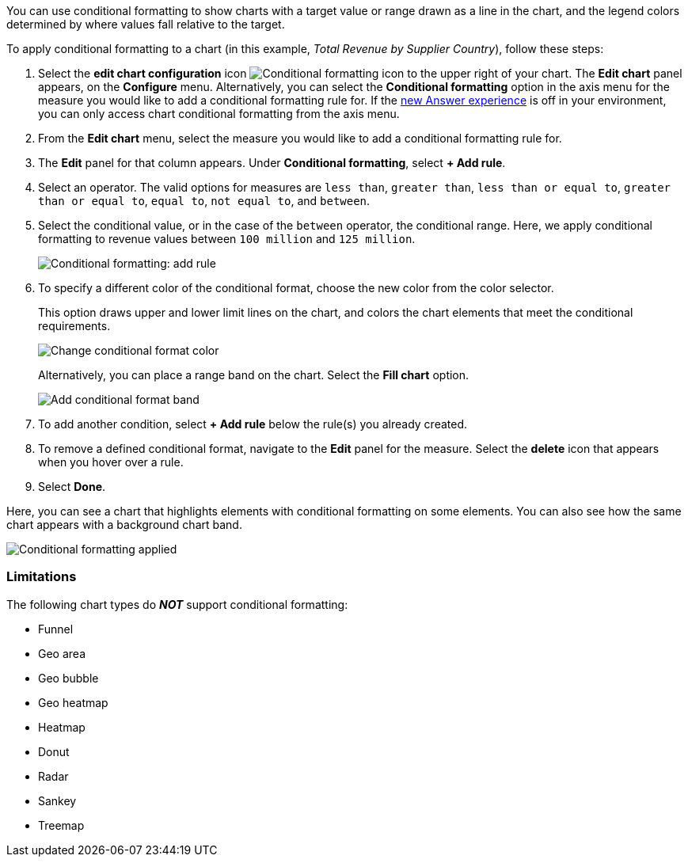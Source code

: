 You can use conditional formatting to show charts with a target value or range drawn as a line in the chart, and the legend colors determined by where values fall relative to the target.

To apply conditional formatting to a chart (in this example, _Total Revenue by Supplier Country_), follow these steps:

. Select the *edit chart configuration* icon image:icon-gear-10px.png[Conditional formatting icon] to the upper right of your chart.
The *Edit chart* panel appears, on the *Configure* menu.
Alternatively, you can select the *Conditional formatting* option in the axis menu for the measure you would like to add a conditional formatting rule for.
If the xref:answer-experience-new.adoc[new Answer experience] is off in your environment, you can only access chart conditional formatting from the axis menu. +
//If the xref:search-conditional-formatting.adoc#advanced-conditional-formatting[advanced conditional formatting] feature is on in your environment, you can compare the values of your chosen column to other columns and Parameters as well as to static thresholds.
. From the *Edit chart* menu, select the measure you would like to add a conditional formatting rule for.
. The *Edit* panel for that column appears.
Under *Conditional formatting*, select *+ Add rule*.
. Select an operator.
The valid options for measures are `less than`, `greater than`, `less than or equal to`, `greater than or equal to`, `equal to`, `not equal to`, and `between`.
. Select the conditional value, or in the case of the `between` operator, the conditional range.
Here, we apply conditional formatting to revenue values between `100 million` and `125 million`.
+
image::conditional-formatting-chart-add-rule.png[Conditional formatting: add rule]

. To specify a different color of the conditional format, choose the new color from the color selector.
+
This option draws upper and lower limit lines on the chart, and colors the chart elements that meet the conditional requirements.
+
image::conditional-formatting-chart-color.png[Change conditional format color]
+
Alternatively, you can place a range band on the chart.
Select the *Fill chart* option.
+
image::conditional-formatting-chart-fill.png[Add conditional format band]

. To add another condition, select *+ Add rule* below the rule(s) you already created.
. To remove a defined conditional format, navigate to the *Edit* panel for the measure.
Select the *delete* icon that appears when you hover over a rule.
. Select *Done*.

Here, you can see a chart that highlights elements with conditional formatting on some elements.
You can also see how the same chart appears with a background chart band.

image::conditional-formatting-applied-comparison.png[Conditional formatting applied, two options]

=== Limitations
The following chart types do *_NOT_* support conditional formatting:

* Funnel
* Geo area
* Geo bubble
* Geo heatmap
* Heatmap
* Donut
* Radar
* Sankey
* Treemap
